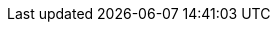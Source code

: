 :quickstart-project-name: quickstart-f5-big-ip-virtual-edition-ha
:quickstart-github-org: aws-quickstart
:partner-product-name: F5 BIG-IP Virtual Edition
:partner-product-short-name: BIG-IP VE
:partner-company-name: F5
:doc-month: May
:doc-year: 2022
//:partner-contributors: John Smith, {partner-company-name}
//:other-contributors: Akua Mansa, Trek10
//:aws-contributors: Janine Singh, AWS IoT Partner team
//:aws-ia-contributors: Toni Jones, AWS Integration & Automation team
// :private_repo:
